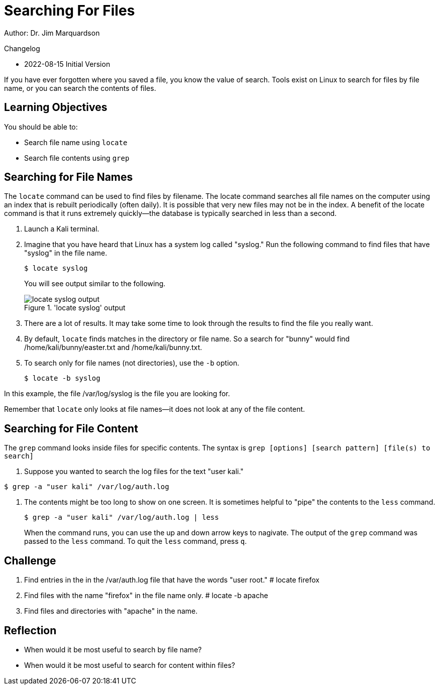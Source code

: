 = Searching For Files

Author: Dr. Jim Marquardson

Changelog

* 2022-08-15 Initial Version

If you have ever forgotten where you saved a file, you know the value of search. Tools exist on Linux to search for files by file name, or you can search the contents of files.

== Learning Objectives

You should be able to:

* Search file name using `locate`
* Search file contents using `grep`

== Searching for File Names

The `locate` command can be used to find files by filename. The locate command searches all file names on the computer using an index that is rebuilt periodically (often daily). It is possible that very new files may not be in the index. A benefit of the locate command is that it runs extremely quickly--the database is typically searched in less than a second.

. Launch a Kali terminal.
. Imagine that you have heard that Linux has a system log called "syslog." Run the following command to find files that have "syslog" in the file name.
+
----
$ locate syslog
----
+
You will see output similar to the following.
+
.'locate syslog' output
image::locate-syslog-output.png[locate syslog output]
. There are a lot of results. It may take some time to look through the results to find the file you really want.
. By default, `locate` finds matches in the directory or file name. So a search for "bunny" would find /home/kali/bunny/easter.txt and /home/kali/bunny.txt.
. To search only for file names (not directories), use the `-b` option.
+
----
$ locate -b syslog
----

In this example, the file /var/log/syslog is the file you are looking for.

Remember that `locate` only looks at file names--it does not look at any of the file content.

== Searching for File Content

The `grep` command looks inside files for specific contents. The syntax is `grep [options] [search pattern] [file(s) to search]`

. Suppose you wanted to search the log files for the text "user kali."
----
$ grep -a "user kali" /var/log/auth.log
----
. The contents might be too long to show on one screen. It is sometimes helpful to "pipe" the contents to the `less` command.
+
----
$ grep -a "user kali" /var/log/auth.log | less
----
+
When the command runs, you can use the up and down arrow keys to nagivate. The output of the `grep` command was passed to the `less` command. To quit the `less` command, press `q`.

== Challenge

. Find entries in the in the /var/auth.log file that have the words "user root."
# locate firefox
. Find files with the name "firefox" in the file name only.
# locate -b apache
. Find files and directories with "apache" in the name.

== Reflection

* When would it be most useful to search by file name?
* When would it be most useful to search for content within files?


